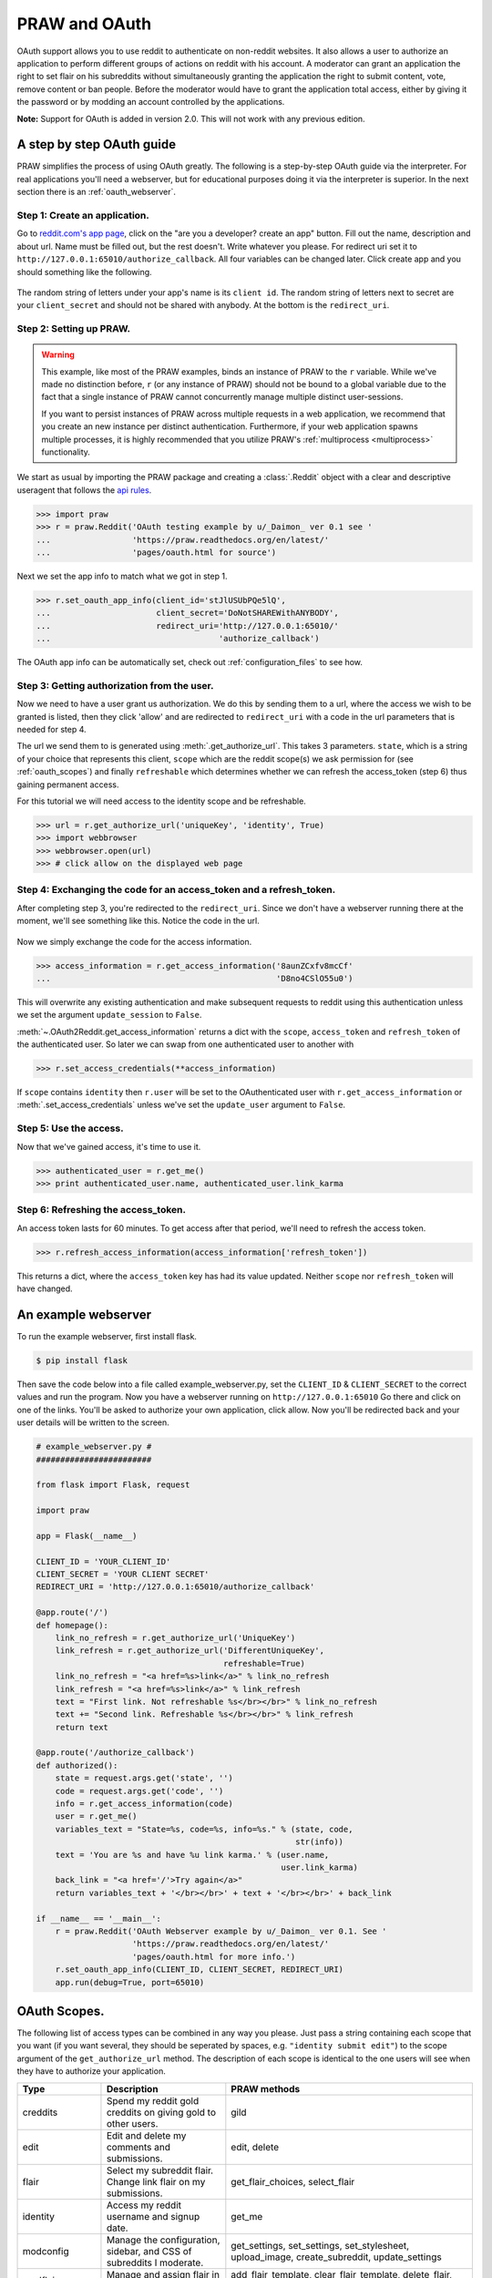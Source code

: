 .. _oauth:

PRAW and OAuth
==============

OAuth support allows you to use reddit to authenticate on non-reddit websites.
It also allows a user to authorize an application to perform different groups
of actions on reddit with his account. A moderator can grant an application the
right to set flair on his subreddits without simultaneously granting the
application the right to submit content, vote, remove content or ban people.
Before the moderator would have to grant the application total access, either
by giving it the password or by modding an account controlled by the
applications.

**Note:** Support for OAuth is added in version 2.0. This will not work with
any previous edition.

A step by step OAuth guide
--------------------------

PRAW simplifies the process of using OAuth greatly. The following is a
step-by-step OAuth guide via the interpreter. For real applications you'll
need a webserver, but for educational purposes doing it via the interpreter is
superior. In the next section there is an :ref:`oauth_webserver`.

Step 1: Create an application.
^^^^^^^^^^^^^^^^^^^^^^^^^^^^^^

Go to `reddit.com's app page <https://www.reddit.com/prefs/apps/>`_, click on
the "are you a developer? create an app" button. Fill out the name, description
and about url. Name must be filled out, but the rest doesn't. Write whatever
you please. For redirect uri set it to
``http://127.0.0.1:65010/authorize_callback``.  All four variables can be
changed later. Click create app and you should something like the following.

 .. image:: ../_static/CreateApp.png

The random string of letters under your app's name is its ``client id``. The
random string of letters next to secret are your ``client_secret`` and should
not be shared with anybody. At the bottom is the ``redirect_uri``.

Step 2: Setting up PRAW.
^^^^^^^^^^^^^^^^^^^^^^^^

.. WARNING:: This example, like most of the PRAW examples, binds an instance of
  PRAW to the ``r`` variable. While we've made no distinction before, ``r`` (or
  any instance of PRAW) should not be bound to a global variable due to the
  fact that a single instance of PRAW cannot concurrently manage multiple
  distinct user-sessions.

  If you want to persist instances of PRAW across multiple requests in a web
  application, we recommend that you create an new instance per distinct
  authentication. Furthermore, if your web application spawns multiple
  processes, it is highly recommended that you utilize PRAW's
  :ref:`multiprocess <multiprocess>` functionality.

We start as usual by importing the PRAW package and creating a :class:`.Reddit`
object with a clear and descriptive useragent that follows the `api rules
<https://github.com/reddit/reddit/wiki/API>`_.

.. code-block:: pycon

    >>> import praw
    >>> r = praw.Reddit('OAuth testing example by u/_Daimon_ ver 0.1 see '
    ...                 'https://praw.readthedocs.org/en/latest/'
    ...                 'pages/oauth.html for source')

Next we set the app info to match what we got in step 1.

.. code-block:: pycon

    >>> r.set_oauth_app_info(client_id='stJlUSUbPQe5lQ',
    ...                      client_secret='DoNotSHAREWithANYBODY',
    ...                      redirect_uri='http://127.0.0.1:65010/'
    ...                                   'authorize_callback')

The OAuth app info can be automatically set, check out
:ref:`configuration_files` to see how.

Step 3: Getting authorization from the user.
^^^^^^^^^^^^^^^^^^^^^^^^^^^^^^^^^^^^^^^^^^^^

Now we need to have a user grant us authorization. We do this by sending them
to a url, where the access we wish to be granted is listed, then they click
'allow' and are redirected to ``redirect_uri`` with a code in the url
parameters that is needed for step 4.

The url we send them to is generated using :meth:`.get_authorize_url`. This
takes 3 parameters. ``state``, which is a string of your choice that represents this
client, ``scope`` which are the reddit scope(s) we ask permission for (see
:ref:`oauth_scopes`) and finally ``refreshable`` which determines whether we
can refresh the access_token (step 6) thus gaining permanent access.

For this tutorial we will need access to the identity scope and be refreshable.

.. code-block:: pycon

    >>> url = r.get_authorize_url('uniqueKey', 'identity', True)
    >>> import webbrowser
    >>> webbrowser.open(url)
    >>> # click allow on the displayed web page

Step 4: Exchanging the code for an access_token and a refresh_token.
^^^^^^^^^^^^^^^^^^^^^^^^^^^^^^^^^^^^^^^^^^^^^^^^^^^^^^^^^^^^^^^^^^^^

After completing step 3, you're redirected to the ``redirect_uri``. Since we
don't have a webserver running there at the moment, we'll see something like
this. Notice the code in the url.

 .. image:: ../_static/CodeUrl.png

Now we simply exchange the code for the access information.

.. code-block:: pycon

    >>> access_information = r.get_access_information('8aunZCxfv8mcCf'
    ...                                               'D8no4CSlO55u0')

This will overwrite any existing authentication and make subsequent requests to
reddit using this authentication unless we set the argument ``update_session``
to ``False``.

:meth:`~.OAuth2Reddit.get_access_information` returns a dict with the
``scope``, ``access_token`` and ``refresh_token`` of the authenticated user. So
later we can swap from one authenticated user to another with

.. code-block:: pycon

    >>> r.set_access_credentials(**access_information)

If ``scope`` contains ``identity`` then ``r.user`` will be set to the
OAuthenticated user with ``r.get_access_information`` or
:meth:`.set_access_credentials` unless we've set the ``update_user`` argument
to ``False``.

Step 5: Use the access.
^^^^^^^^^^^^^^^^^^^^^^^

Now that we've gained access, it's time to use it.

.. code-block:: pycon

    >>> authenticated_user = r.get_me()
    >>> print authenticated_user.name, authenticated_user.link_karma

Step 6: Refreshing the access_token.
^^^^^^^^^^^^^^^^^^^^^^^^^^^^^^^^^^^^

An access token lasts for 60 minutes. To get access after that period, we'll
need to refresh the access token.

.. code-block:: pycon

    >>> r.refresh_access_information(access_information['refresh_token'])

This returns a dict, where the ``access_token`` key has had its value updated.
Neither ``scope`` nor ``refresh_token`` will have changed.

.. _oauth_webserver:

An example webserver
--------------------

To run the example webserver, first install flask.

.. code-block:: bash

    $ pip install flask

Then save the code below into a file called example_webserver.py, set the
``CLIENT_ID`` & ``CLIENT_SECRET`` to the correct values and run the program.
Now you have a webserver running on ``http://127.0.0.1:65010`` Go there and
click on one of the links. You'll be asked to authorize your own application,
click allow. Now you'll be redirected back and your user details will be
written to the screen.

.. code-block:: python

    # example_webserver.py #
    ########################

    from flask import Flask, request

    import praw

    app = Flask(__name__)

    CLIENT_ID = 'YOUR_CLIENT_ID'
    CLIENT_SECRET = 'YOUR CLIENT SECRET'
    REDIRECT_URI = 'http://127.0.0.1:65010/authorize_callback'

    @app.route('/')
    def homepage():
        link_no_refresh = r.get_authorize_url('UniqueKey')
        link_refresh = r.get_authorize_url('DifferentUniqueKey',
                                           refreshable=True)
        link_no_refresh = "<a href=%s>link</a>" % link_no_refresh
        link_refresh = "<a href=%s>link</a>" % link_refresh
        text = "First link. Not refreshable %s</br></br>" % link_no_refresh
        text += "Second link. Refreshable %s</br></br>" % link_refresh
        return text

    @app.route('/authorize_callback')
    def authorized():
        state = request.args.get('state', '')
        code = request.args.get('code', '')
        info = r.get_access_information(code)
        user = r.get_me()
        variables_text = "State=%s, code=%s, info=%s." % (state, code,
                                                          str(info))
        text = 'You are %s and have %u link karma.' % (user.name,
                                                       user.link_karma)
        back_link = "<a href='/'>Try again</a>"
        return variables_text + '</br></br>' + text + '</br></br>' + back_link

    if __name__ == '__main__':
        r = praw.Reddit('OAuth Webserver example by u/_Daimon_ ver 0.1. See '
                        'https://praw.readthedocs.org/en/latest/'
                        'pages/oauth.html for more info.')
        r.set_oauth_app_info(CLIENT_ID, CLIENT_SECRET, REDIRECT_URI)
        app.run(debug=True, port=65010)

.. _oauth_scopes:

OAuth Scopes.
-------------

The following list of access types can be combined in any way you please. Just
pass a string containing each scope that you want (if you want several, they should be seperated by spaces, e.g. ``"identity submit edit"``) to the scope argument of the
``get_authorize_url`` method. The description of each scope is identical to the
one users will see when they have to authorize your application.

+-----------------+-------------------------------------------------------------------------------+----------------------------------------------------------------------------------------------------------------------------------------------------------------------------------------------------------+
| Type            | Description                                                                   | PRAW methods                                                                                                                                                                                             |
+=================+===============================================================================+==========================================================================================================================================================================================================+
| creddits        | Spend my reddit gold creddits on giving gold to other users.                  | gild                                                                                                                                                                                                     |
+-----------------+-------------------------------------------------------------------------------+----------------------------------------------------------------------------------------------------------------------------------------------------------------------------------------------------------+
| edit            | Edit and delete my comments and submissions.                                  | edit, delete                                                                                                                                                                                             |
+-----------------+-------------------------------------------------------------------------------+----------------------------------------------------------------------------------------------------------------------------------------------------------------------------------------------------------+
| flair           | Select my subreddit flair. Change link flair on my submissions.               | get_flair_choices, select_flair                                                                                                                                                                          |
+-----------------+-------------------------------------------------------------------------------+----------------------------------------------------------------------------------------------------------------------------------------------------------------------------------------------------------+
| identity        | Access my reddit username and signup date.                                    | get_me                                                                                                                                                                                                   |
+-----------------+-------------------------------------------------------------------------------+----------------------------------------------------------------------------------------------------------------------------------------------------------------------------------------------------------+
| modconfig       | Manage the configuration, sidebar, and CSS of subreddits I moderate.          | get_settings, set_settings, set_stylesheet, upload_image, create_subreddit, update_settings                                                                                                              |
+-----------------+-------------------------------------------------------------------------------+----------------------------------------------------------------------------------------------------------------------------------------------------------------------------------------------------------+
| modflair        | Manage and assign flair in subreddits I moderate.                             | add_flair_template, clear_flair_template, delete_flair, configure_flair, flair_list, set_flair, set_flair_csv                                                                                            |
+-----------------+-------------------------------------------------------------------------------+----------------------------------------------------------------------------------------------------------------------------------------------------------------------------------------------------------+
| modlog          | Access the moderation log in subreddits I moderate.                           | get_mod_log                                                                                                                                                                                              |
+-----------------+-------------------------------------------------------------------------------+----------------------------------------------------------------------------------------------------------------------------------------------------------------------------------------------------------+
| modposts        | Approve, remove, mark nsfw, and distinguish content in subreddits I moderate. | approve, distinguish, remove, mark_as_nsfw, unmark_as_nsfw, undistinguish.                                                                                                                               |
+-----------------+-------------------------------------------------------------------------------+----------------------------------------------------------------------------------------------------------------------------------------------------------------------------------------------------------+
| modwiki         | Change editors and visibility of wiki pages in subreddits I moderate.         | add_editor, get_settings (when used on a WikiPage obejct, not a Subreddit object), edit_settings, remove_editor                                                                                          |
+-----------------+-------------------------------------------------------------------------------+----------------------------------------------------------------------------------------------------------------------------------------------------------------------------------------------------------+
| mysubreddits    | Access the list of subreddits I moderate, contribute to, and subscribe to.    | my_contributions, my_moderation, my_reddits                                                                                                                                                              |
+-----------------+-------------------------------------------------------------------------------+----------------------------------------------------------------------------------------------------------------------------------------------------------------------------------------------------------+
| privatemessages | Access my inbox and send private messages to other users.                     | mark_as_read, mark_as_unread, send_message, get_inbox, get_modmail, get_sent, get_unread                                                                                                                 |
+-----------------+-------------------------------------------------------------------------------+----------------------------------------------------------------------------------------------------------------------------------------------------------------------------------------------------------+
| read            | Access posts, listings and comments through my account.                       | get_comments, get_new_by_date (and the other listing funcs), get_submission, get_subreddit, get_content, from_url can now access things in private subreddits that the authenticated user has access to. |
+-----------------+-------------------------------------------------------------------------------+----------------------------------------------------------------------------------------------------------------------------------------------------------------------------------------------------------+
| report          | Report content for rules violations. Hide & show individual submissions.      | report, hide, unhide                                                                                                                                                                                     |
+-----------------+-------------------------------------------------------------------------------+----------------------------------------------------------------------------------------------------------------------------------------------------------------------------------------------------------+
| save            | Save and unsave comments and submissions.                                     | save, unsave                                                                                                                                                                                             |
+-----------------+-------------------------------------------------------------------------------+----------------------------------------------------------------------------------------------------------------------------------------------------------------------------------------------------------+
| submit          | Submit links and comments from my account.                                    | add_comment, reply, submit                                                                                                                                                                               |
+-----------------+-------------------------------------------------------------------------------+----------------------------------------------------------------------------------------------------------------------------------------------------------------------------------------------------------+
| subscribe       | Manage my subreddit subscriptions.                                            | subscribe, unsubscribe                                                                                                                                                                                   |
+-----------------+-------------------------------------------------------------------------------+----------------------------------------------------------------------------------------------------------------------------------------------------------------------------------------------------------+
| vote            | Submit and change my votes on comments and submissions.                       | clear_vote, upvote, downvote, vote                                                                                                                                                                       |
+-----------------+-------------------------------------------------------------------------------+----------------------------------------------------------------------------------------------------------------------------------------------------------------------------------------------------------+
| wikiread        | Read wiki pages through my account.                                           | get_wiki_page, get_wiki_pages                                                                                                                                                                            |
+-----------------+-------------------------------------------------------------------------------+----------------------------------------------------------------------------------------------------------------------------------------------------------------------------------------------------------+
